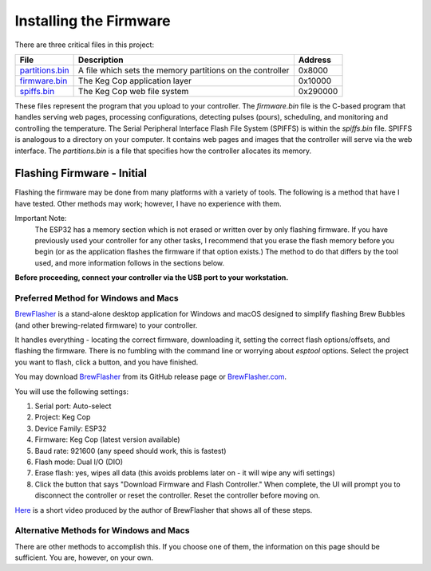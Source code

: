 Installing the Firmware
=======================

There are three critical files in this project:

=============== =========================================================  ==========
File            Description                                                Address
=============== =========================================================  ==========
partitions.bin_ A file which sets the memory partitions on the controller  0x8000
firmware.bin_   The Keg Cop application layer                              0x10000
spiffs.bin_     The Keg Cop web file system                                0x‭290000‬
=============== =========================================================  ==========

These files represent the program that you upload to your controller.  The `firmware.bin` file is the C-based program that handles serving web pages, processing configurations, detecting pulses (pours), scheduling, and monitoring and controlling the temperature.  The Serial Peripheral Interface Flash File System (SPIFFS) is within the `spiffs.bin` file.  SPIFFS is analogous to a directory on your computer.  It contains web pages and images that the controller will serve via the web interface.  The `partitions.bin` is a file that specifies how the controller allocates its memory.

Flashing Firmware - Initial
---------------------------

Flashing the firmware may be done from many platforms with a variety of tools.  The following is a method that have I have tested. Other methods may work; however, I have no experience with them.

Important Note:
    The ESP32 has a memory section which is not erased or written over by only flashing firmware. If you have previously used your controller for any other tasks, I recommend that you erase the flash memory before you begin (or as the application flashes the firmware if that option exists.) The method to do that differs by the tool used, and more information follows in the sections below.

**Before proceeding, connect your controller via the USB port to your workstation.**

Preferred Method for Windows and Macs
`````````````````````````````````````

BrewFlasher_ is a stand-alone desktop application for Windows and macOS designed to simplify flashing Brew Bubbles (and other brewing-related firmware) to your controller.

It handles everything - locating the correct firmware, downloading it, setting the correct flash options/offsets, and flashing the firmware. There is no fumbling with the command line or worrying about `esptool` options. Select the project you want to flash, click a button, and you have finished.

You may download BrewFlasher_ from its GitHub release page or BrewFlasher.com_.

.. image:: brewflasher.jpg
   :scale: 100%
   :align: center
   :alt: Brewflasher UI

You will use the following settings:

#. Serial port: Auto-select
#. Project: Keg Cop
#. Device Family: ESP32
#. Firmware: Keg Cop (latest version available)
#. Baud rate: 921600 (any speed should work, this is fastest)
#. Flash mode: Dual I/O (DIO)
#. Erase flash: yes, wipes all data (this avoids problems later on - it will wipe any wifi settings)
#. Click the button that says "Download Firmware and Flash Controller." When complete, the UI will prompt you to disconnect the controller or reset the controller. Reset the controller before moving on.

Here_ is a short video produced by the author of BrewFlasher that shows all of these steps.

Alternative Methods for Windows and Macs
`````````````````````````````````````````

There are other methods to accomplish this. If you choose one of them, the information on this page should be sufficient. You are, however, on your own.

.. _firmware.bin: https://github.com/lbussy/keg-cop/raw/master/firmware/firmware.bin
.. _spiffs.bin: https://github.com/lbussy/keg-cop/raw/master/firmware/spiffs.bin
.. _partitions.bin: https://github.com/lbussy/keg-cop/raw/master/firmware/spiffs.bin
.. _BrewFlasher: https://github.com/thorrak/brewflasher
.. _BrewFlasher.com: https://www.brewflasher.com/
.. _Here: https://youtu.be/7KZiRoxn-z8